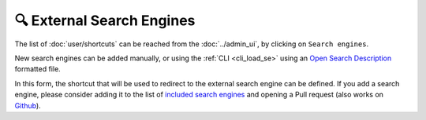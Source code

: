 🔍 External Search Engines
==========================

The list of :doc:`user/shortcuts` can be reached from the :doc:`../admin_ui`, by clicking on ``Search engines``.

.. image:: ../../tests/robotframework/screenshots/search_engines_list.png
   :class: sosse-screenshot

New search engines can be added manually, or using the :ref:`CLI <cli_load_se>` using an `Open Search Description <https://developer.mozilla.org/en-US/docs/Web/OpenSearch>`_ formatted file.

.. image:: ../../tests/robotframework/screenshots/search_engine.png
   :class: sosse-screenshot

In this form, the shortcut that will be used to redirect to the external search engine can be defined. If you add a search engine, please consider adding it to the list of `included search engines <https://gitlab.com/biolds1/sosse/-/blob/main/sosse/search_engines.json>`_ and opening a Pull request (also works on `Github <https://github.com/biolds/sosse/blob/main/sosse/search_engines.json>`_).

